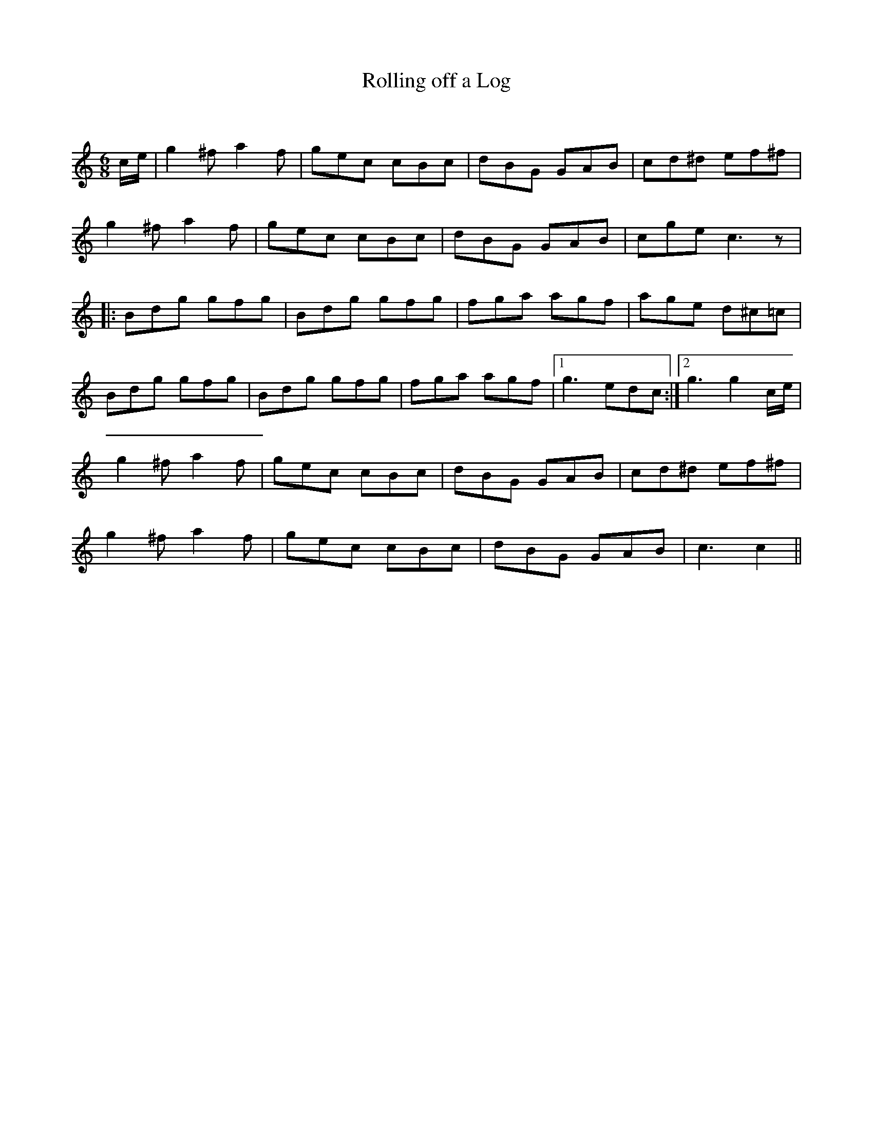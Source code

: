 X:1
T: Rolling off a Log
C:
R:Jig
Q:180
K:C
M:6/8
L:1/16
ce|g4^f2 a4f2|g2e2c2 c2B2c2|d2B2G2 G2A2B2|c2d2^d2 e2f2^f2|
g4^f2 a4f2|g2e2c2 c2B2c2|d2B2G2 G2A2B2|c2g2e2 c6z2|
|:B2d2g2 g2f2g2|B2d2g2 g2f2g2|f2g2a2 a2g2f2|a2g2e2 d2^c2=c2|
B2d2g2 g2f2g2|B2d2g2 g2f2g2|f2g2a2 a2g2f2|1g6 e2d2c2:|2g6 g4ce|
g4^f2 a4f2|g2e2c2 c2B2c2|d2B2G2 G2A2B2|c2d2^d2 e2f2^f2|
g4^f2 a4f2|g2e2c2 c2B2c2|d2B2G2 G2A2B2|c6c4||
